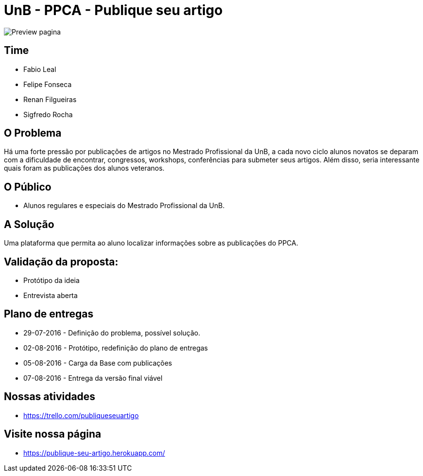 = UnB - PPCA - Publique seu artigo

image::https://github.com/lealfb/publique-seu-artigo/blob/master/publique_seu_artigo.png[Preview pagina]

== Time
* Fabio Leal
* Felipe Fonseca
* Renan Filgueiras
* Sigfredo Rocha

== O Problema
Há uma forte pressão por publicações de artigos no Mestrado Profissional da UnB, a cada novo ciclo alunos novatos se deparam com a dificuldade de encontrar, congressos, workshops, conferências para submeter seus artigos. Além disso, seria interessante quais foram as publicações dos alunos veteranos.      

== O Público  
* Alunos regulares e especiais do Mestrado Profissional da UnB. 

== A Solução
Uma plataforma que permita ao aluno localizar informações sobre as publicações do PPCA. 

== Validação da proposta:
* Protótipo da ideia
* Entrevista aberta

== Plano de entregas
* 29-07-2016 - Definição do problema, possível solução.
* 02-08-2016 - Protótipo, redefinição do plano de entregas
* 05-08-2016 - Carga da Base com publicações
* 07-08-2016 - Entrega da versão final viável

== Nossas atividades
* https://trello.com/publiqueseuartigo

== Visite nossa página
* https://publique-seu-artigo.herokuapp.com/
